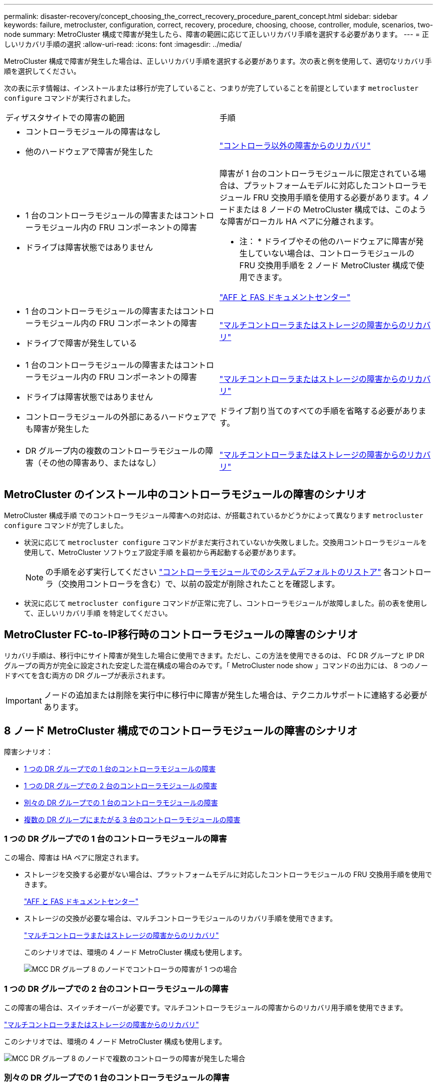 ---
permalink: disaster-recovery/concept_choosing_the_correct_recovery_procedure_parent_concept.html 
sidebar: sidebar 
keywords: failure, metrocluster, configuration, correct, recovery, procedure, choosing, choose, controller, module, scenarios, two-node 
summary: MetroCluster 構成で障害が発生したら、障害の範囲に応じて正しいリカバリ手順を選択する必要があります。 
---
= 正しいリカバリ手順の選択
:allow-uri-read: 
:icons: font
:imagesdir: ../media/


[role="lead"]
MetroCluster 構成で障害が発生した場合は、正しいリカバリ手順を選択する必要があります。次の表と例を使用して、適切なリカバリ手順を選択してください。

次の表に示す情報は、インストールまたは移行が完了していること、つまりが完了していることを前提としています `metrocluster configure` コマンドが実行されました。

|===


| ディザスタサイトでの障害の範囲 | 手順 


 a| 
* コントローラモジュールの障害はなし
* 他のハードウェアで障害が発生した

 a| 
link:task_recover_from_a_non_controller_failure_mcc_dr.html["コントローラ以外の障害からのリカバリ"]



 a| 
* 1 台のコントローラモジュールの障害またはコントローラモジュール内の FRU コンポーネントの障害
* ドライブは障害状態ではありません

 a| 
障害が 1 台のコントローラモジュールに限定されている場合は、プラットフォームモデルに対応したコントローラモジュール FRU 交換用手順を使用する必要があります。4 ノードまたは 8 ノードの MetroCluster 構成では、このような障害がローカル HA ペアに分離されます。

* 注： * ドライブやその他のハードウェアに障害が発生していない場合は、コントローラモジュールの FRU 交換用手順を 2 ノード MetroCluster 構成で使用できます。

https://docs.netapp.com/platstor/index.jsp["AFF と FAS ドキュメントセンター"]



 a| 
* 1 台のコントローラモジュールの障害またはコントローラモジュール内の FRU コンポーネントの障害
* ドライブで障害が発生している

 a| 
link:task_recover_from_a_multi_controller_and_or_storage_failure.html["マルチコントローラまたはストレージの障害からのリカバリ"]



 a| 
* 1 台のコントローラモジュールの障害またはコントローラモジュール内の FRU コンポーネントの障害
* ドライブは障害状態ではありません
* コントローラモジュールの外部にあるハードウェアでも障害が発生した

 a| 
link:task_recover_from_a_multi_controller_and_or_storage_failure.html["マルチコントローラまたはストレージの障害からのリカバリ"]

ドライブ割り当てのすべての手順を省略する必要があります。



 a| 
* DR グループ内の複数のコントローラモジュールの障害（その他の障害あり、またはなし）

 a| 
link:task_recover_from_a_multi_controller_and_or_storage_failure.html["マルチコントローラまたはストレージの障害からのリカバリ"]

|===


== MetroCluster のインストール中のコントローラモジュールの障害のシナリオ

MetroCluster 構成手順 でのコントローラモジュール障害への対応は、が搭載されているかどうかによって異なります `metrocluster configure` コマンドが完了しました。

* 状況に応じて `metrocluster configure` コマンドがまだ実行されていないか失敗しました。交換用コントローラモジュールを使用して、MetroCluster ソフトウェア設定手順 を最初から再起動する必要があります。
+

NOTE: の手順を必ず実行してください link:https://docs.netapp.com/us-en/ontap-metrocluster/install-ip/task_sw_config_restore_defaults.html["コントローラモジュールでのシステムデフォルトのリストア"] 各コントローラ（交換用コントローラを含む）で、以前の設定が削除されたことを確認します。

* 状況に応じて `metrocluster configure` コマンドが正常に完了し、コントローラモジュールが故障しました。前の表を使用して、正しいリカバリ手順 を特定してください。




== MetroCluster FC-to-IP移行時のコントローラモジュールの障害のシナリオ

リカバリ手順は、移行中にサイト障害が発生した場合に使用できます。ただし、この方法を使用できるのは、 FC DR グループと IP DR グループの両方が完全に設定された安定した混在構成の場合のみです。「 MetroCluster node show 」コマンドの出力には、 8 つのノードすべてを含む両方の DR グループが表示されます。


IMPORTANT: ノードの追加または削除を実行中に移行中に障害が発生した場合は、テクニカルサポートに連絡する必要があります。



== 8 ノード MetroCluster 構成でのコントローラモジュールの障害のシナリオ

障害シナリオ：

* <<1 つの DR グループでの 1 台のコントローラモジュールの障害>>
* <<1 つの DR グループでの 2 台のコントローラモジュールの障害>>
* <<別々の DR グループでの 1 台のコントローラモジュールの障害>>
* <<複数の DR グループにまたがる 3 台のコントローラモジュールの障害>>




=== 1 つの DR グループでの 1 台のコントローラモジュールの障害

この場合、障害は HA ペアに限定されます。

* ストレージを交換する必要がない場合は、プラットフォームモデルに対応したコントローラモジュールの FRU 交換用手順を使用できます。
+
https://docs.netapp.com/platstor/index.jsp["AFF と FAS ドキュメントセンター"^]

* ストレージの交換が必要な場合は、マルチコントローラモジュールのリカバリ手順を使用できます。
+
link:task_recover_from_a_multi_controller_and_or_storage_failure.html["マルチコントローラまたはストレージの障害からのリカバリ"]

+
このシナリオでは、環境の 4 ノード MetroCluster 構成も使用します。

+
image::../media/mcc_dr_groups_8_node_with_a_single_controller_failure.gif[MCC DR グループ 8 のノードでコントローラの障害が 1 つの場合]





=== 1 つの DR グループでの 2 台のコントローラモジュールの障害

この障害の場合は、スイッチオーバーが必要です。マルチコントローラモジュールの障害からのリカバリ用手順を使用できます。

link:task_recover_from_a_multi_controller_and_or_storage_failure.html["マルチコントローラまたはストレージの障害からのリカバリ"]

このシナリオでは、環境の 4 ノード MetroCluster 構成も使用します。

image::../media/mcc_dr_groups_8_node_with_a_multi_controller_failure.gif[MCC DR グループ 8 のノードで複数のコントローラの障害が発生した場合]



=== 別々の DR グループでの 1 台のコントローラモジュールの障害

この場合、障害は個別の HA ペアに限定されます。

* ストレージを交換する必要がない場合は、プラットフォームモデルに対応したコントローラモジュールの FRU 交換用手順を使用できます。
+
FRU 交換手順は、障害が発生したコントローラモジュールごとに 1 回、 2 回実行されます。

+
https://docs.netapp.com/platstor/index.jsp["AFF と FAS ドキュメントセンター"^]

* ストレージの交換が必要な場合は、マルチコントローラモジュールのリカバリ手順を使用できます。
+
link:task_recover_from_a_multi_controller_and_or_storage_failure.html["マルチコントローラまたはストレージの障害からのリカバリ"]



image::../media/mcc_dr_groups_8_node_with_two_single_controller_failures.gif[MCC DR グループ 8 のノードで単一のコントローラ障害が 2 つ発生した場合]



=== 複数の DR グループにまたがる 3 台のコントローラモジュールの障害

この障害の場合は、スイッチオーバーが必要です。マルチコントローラモジュールの障害からのリカバリ用手順を DR グループ 1 に使用できます。

link:task_recover_from_a_multi_controller_and_or_storage_failure.html["マルチコントローラまたはストレージの障害からのリカバリ"]

プラットフォーム固有のコントローラモジュールの FRU 交換用手順を DR グループ 2 に使用できます。

https://docs.netapp.com/platstor/index.jsp["AFF と FAS ドキュメントセンター"^]

image::../media/mcc_dr_groups_8_node_with_a_3_controller_failure.gif[MCC DR グループ 8 のノードで 3 台のコントローラに障害が発生した場合]



== 2 ノード MetroCluster 構成でのコントローラモジュールの障害のシナリオ

使用する手順は、障害の範囲によって異なります。

* ストレージを交換する必要がない場合は、プラットフォームモデルに対応したコントローラモジュールの FRU 交換用手順を使用できます。
+
https://docs.netapp.com/platstor/index.jsp["AFF と FAS ドキュメントセンター"^]

* ストレージの交換が必要な場合は、マルチコントローラモジュールのリカバリ手順を使用できます。
+
link:task_recover_from_a_multi_controller_and_or_storage_failure.html["マルチコントローラまたはストレージの障害からのリカバリ"]



image::../media/mcc_dr_groups_2_node_with_a_single_controller_failure.gif[MCC DR グループ 2 のノードでコントローラの障害が 1 つの場合]
